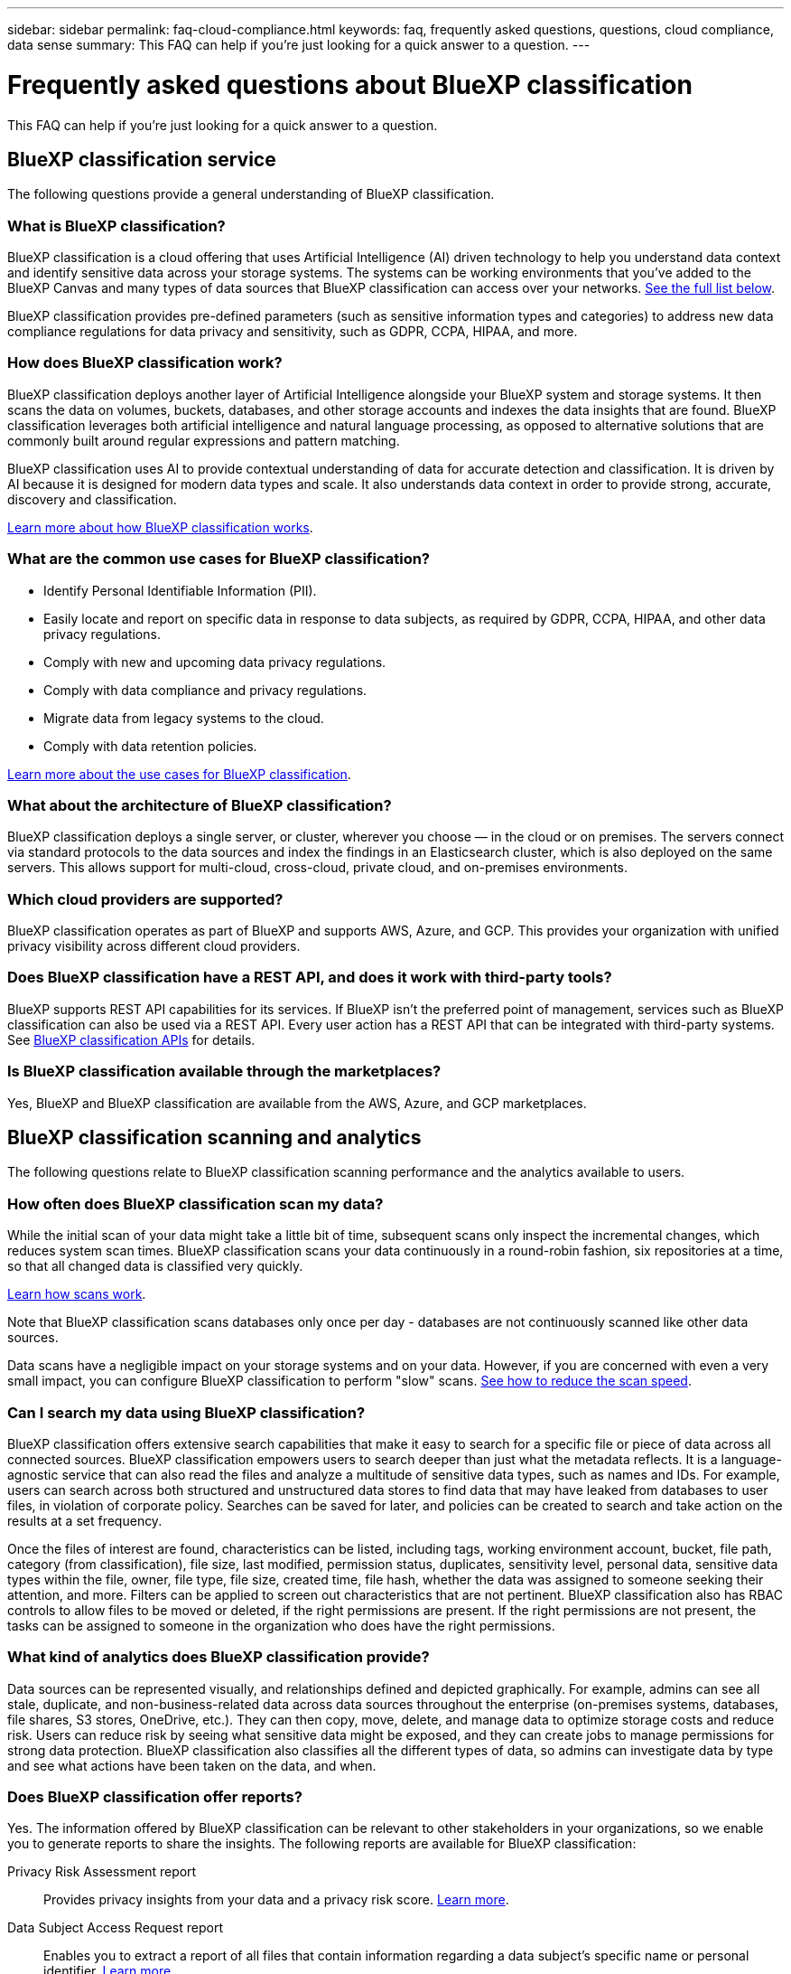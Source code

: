 ---
sidebar: sidebar
permalink: faq-cloud-compliance.html
keywords: faq, frequently asked questions, questions, cloud compliance, data sense
summary: This FAQ can help if you're just looking for a quick answer to a question.
---

= Frequently asked questions about BlueXP classification
:hardbreaks:
:nofooter:
:icons: font
:linkattrs:
:imagesdir: ./media/

[.lead]

This FAQ can help if you're just looking for a quick answer to a question.

== BlueXP classification service

The following questions provide a general understanding of BlueXP classification.

=== What is BlueXP classification?

BlueXP classification is a cloud offering that uses Artificial Intelligence (AI) driven technology to help you understand data context and identify sensitive data across your storage systems. The systems can be working environments that you've added to the BlueXP Canvas and many types of data sources that BlueXP classification can access over your networks. link:faq-cloud-compliance.html#what-sources-of-data-can-be-scanned-with-bluexp-classification[See the full list below].

BlueXP classification provides pre-defined parameters (such as sensitive information types and categories) to address new data compliance regulations for data privacy and sensitivity, such as GDPR, CCPA, HIPAA, and more.

=== How does BlueXP classification work?

BlueXP classification deploys another layer of Artificial Intelligence alongside your BlueXP system and storage systems. It then scans the data on volumes, buckets, databases, and other storage accounts and indexes the data insights that are found. BlueXP classification leverages both artificial intelligence and natural language processing, as opposed to alternative solutions that are commonly built around regular expressions and pattern matching. 

BlueXP classification uses AI to provide contextual understanding of data for accurate detection and classification. It is driven by AI because it is designed for modern data types and scale. It also understands data context in order to provide strong, accurate, discovery and classification.

link:concept-cloud-compliance.html[Learn more about how BlueXP classification works^].

=== What are the common use cases for BlueXP classification?

* Identify Personal Identifiable Information (PII).
* Easily locate and report on specific data in response to data subjects, as required by GDPR, CCPA, HIPAA, and other data privacy regulations.
* Comply with new and upcoming data privacy regulations.
* Comply with data compliance and privacy regulations.
* Migrate data from legacy systems to the cloud.
* Comply with data retention policies.

https://bluexp.netapp.com/netapp-cloud-data-sense[Learn more about the use cases for BlueXP classification^].

=== What about the architecture of BlueXP classification?

BlueXP classification deploys a single server, or cluster, wherever you choose — in the cloud or on premises. The servers connect via standard protocols to the data sources and index the findings in an Elasticsearch cluster, which is also deployed on the same servers. This allows support for multi-cloud, cross-cloud, private cloud, and on-premises environments.

=== Which cloud providers are supported?

BlueXP classification operates as part of BlueXP and supports AWS, Azure, and GCP. This provides your organization with unified privacy visibility across different cloud providers.

=== Does BlueXP classification have a REST API, and does it work with third-party tools?

BlueXP supports REST API capabilities for its services. If BlueXP isn't the preferred point of management, services such as BlueXP classification can also be used via a REST API. Every user action has a REST API that can be integrated with third-party systems. See link:api-classification.html[BlueXP classification APIs^] for details.

=== Is BlueXP classification available through the marketplaces?

Yes, BlueXP and BlueXP classification are available from the AWS, Azure, and GCP marketplaces.

== BlueXP classification scanning and analytics

The following questions relate to BlueXP classification scanning performance and the analytics available to users.

=== How often does BlueXP classification scan my data?

While the initial scan of your data might take a little bit of time, subsequent scans only inspect the incremental changes, which reduces system scan times. BlueXP classification scans your data continuously in a round-robin fashion, six repositories at a time, so that all changed data is classified very quickly.

link:concept-cloud-compliance.html#how-scans-work[Learn how scans work].

Note that BlueXP classification scans databases only once per day - databases are not continuously scanned like other data sources.

Data scans have a negligible impact on your storage systems and on your data. However, if you are concerned with even a very small impact, you can configure BlueXP classification to perform "slow" scans. link:task-reduce-scan-speed.html[See how to reduce the scan speed].

=== Can I search my data using BlueXP classification?

BlueXP classification offers extensive search capabilities that make it easy to search for a specific file or piece of data across all connected sources. BlueXP classification empowers users to search deeper than just what the metadata reflects. It is a language-agnostic service that can also read the files and analyze a multitude of sensitive data types, such as names and IDs. For example, users can search across both structured and unstructured data stores to find data that may have leaked from databases to user files, in violation of corporate policy. Searches can be saved for later, and policies can be created to search and take action on the results at a set frequency.

Once the files of interest are found, characteristics can be listed, including tags, working environment account, bucket, file path, category (from classification), file size, last modified, permission status, duplicates, sensitivity level, personal data, sensitive data types within the file, owner, file type, file size, created time, file hash, whether the data was assigned to someone seeking their attention, and more. Filters can be applied to screen out characteristics that are not pertinent. BlueXP classification also has RBAC controls to allow files to be moved or deleted, if the right permissions are present. If the right permissions are not present, the tasks can be assigned to someone in the organization who does have the right permissions.

=== What kind of analytics does BlueXP classification provide?

Data sources can be represented visually, and relationships defined and depicted graphically. For example, admins can see all stale, duplicate, and non-business-related data across data sources throughout the enterprise (on-premises systems, databases, file shares, S3 stores, OneDrive, etc.). They can then copy, move, delete, and manage data to optimize storage costs and reduce risk. Users can reduce risk by seeing what sensitive data might be exposed, and they can create jobs to manage permissions for strong data protection. BlueXP classification also classifies all the different types of data, so admins can investigate data by type and see what actions have been taken on the data, and when.

=== Does BlueXP classification offer reports?

Yes. The information offered by BlueXP classification can be relevant to other stakeholders in your organizations, so we enable you to generate reports to share the insights. The following reports are available for BlueXP classification:

Privacy Risk Assessment report:: Provides privacy insights from your data and a privacy risk score. link:task-generating-compliance-reports.html#privacy-risk-assessment-report[Learn more^].

Data Subject Access Request report:: Enables you to extract a report of all files that contain information regarding a data subject's specific name or personal identifier. link:task-generating-compliance-reports.html#what-is-a-data-subject-access-request[Learn more^].

PCI DSS report:: Helps you identify the distribution of credit card information across your files. link:task-generating-compliance-reports.html#pci-dss-report[Learn more^].

HIPAA report:: Helps you identify the distribution of health information across your files. link:task-generating-compliance-reports.html#hipaa-report[Learn more^].

Data Mapping report:: Provides information about the size and number of files in your working environments. This includes usage capacity, age of data, size of data, and file types. link:task-controlling-governance-data.html#data-mapping-report[Learn more^].

Data Discovery Assessment report:: Provides a high-level analysis of the scanned environment to highlight the system's findings and to show areas of concern and potential remediation steps. link:task-controlling-governance-data.html#data-discovery-assessment-report[Learn mode^].

Reports on a specific information type:: Reports are available that include details about the identified files that contain personal data and sensitive personal data. You can also see files broken down by category and file type. link:task-controlling-private-data.html[Learn more^].

=== Does scan performance vary?

Scan performance can vary based on the network bandwidth and the average file size in your environment. It can also depend on the size characteristics of the host system (either in the cloud or on-premises). See link:concept-cloud-compliance.html#the-bluexp-classification-instance[The BlueXP classification instance^] and link:task-deploy-cloud-compliance.html[Deploying BlueXP classification^] for more information.

When initially adding new data sources you can also choose to only perform a "mapping" scan instead of a full "classification" scan. Mapping can be done on your data sources very quickly because it does not access files to see the data inside. link:concept-cloud-compliance.html#whats-the-difference-between-mapping-and-classification-scans[See the difference between a mapping and classification scan^].

== BlueXP classification management and privacy

The following questions provide information on how to manage BlueXP classification and privacy settings.

=== How do I enable BlueXP classification?

First you need to deploy an instance of BlueXP classification in BlueXP, or on an on-premises system. Once the instance is running, you can enable the service on existing working environments, databases, and other data sources from the *Configuration* tab or by selecting a specific working environment.

link:task-getting-started-compliance.html[Learn how to get started^].

NOTE: Activating BlueXP classification on a data source results in an immediate initial scan. Scan results display shortly after.

=== How do I disable BlueXP classification?

You can disable BlueXP classification from scanning an individual working environment, database, file share group, OneDrive account, or SharePoint account from the BlueXP classification Configuration page.

link:task-managing-compliance.html[Learn more^].

NOTE: To completely remove the BlueXP classification instance, you can manually remove the BlueXP classification instance from your cloud provider's portal or on-prem location.

=== Can I customize the service to my organization's needs?

BlueXP classification provides out-of-the-box insights to your data. These insights can be extracted and used for your organization's needs.

Additionally, BlueXP classification provides many ways for you to add a custom list of "personal data" that BlueXP classification will identify in scans, giving you the full picture about where potentially sensitive data resides in _all_ your organizations' files.

* You can add unique identifiers based on specific columns in databases you are scanning -- we call this *Data Fusion*.
* You can add custom keywords from a text file.
* You can add custom patterns using a regular expression (regex).

link:task-managing-data-fusion.html[Learn more^].

=== Can I instruct the service to exclude scanning data in certain directories?

Yes. If you want BlueXP classification to exclude scanning data that resides in certain data source directories, you can provide that list to the classification engine. After you apply that change, BlueXP classification will exclude scanning data in the specified directories.

link:task-exclude-scan-paths.html[Learn more^].

=== Are snapshot copies that reside on ONTAP volumes scanned?

No. BlueXP classification does not scan snapshots because the content is identical to the content in the volume.

=== What happens if data tiering is enabled on your ONTAP volumes?

When BlueXP classification scans volumes that have cold data tiered to object storage, it scans all of the data--data that's on local disks and cold data tiered to object storage. This is also true for non-NetApp products that implement tiering.

The scan doesn't heat up the cold data--it stays cold and remains in object storage.

=== Can BlueXP classification send notifications to my organization?

Yes. In conjunction with the Policies feature, you can send email alerts to BlueXP users (daily, weekly, or monthly), or any other email address,  when a Policy returns results so you can get notifications to protect your data. Learn more about link:task-using-policies.html[Policies^].

You can also download status reports from the Governance page and Investigation page that you can share internally in your organization.

=== Can BlueXP classification work with the AIP labels I have embedded in my files?

Yes. You can manage AIP labels in the files that BlueXP classification is scanning if you have subscribed to https://azure.microsoft.com/en-us/services/information-protection/[Azure Information Protection (AIP)^]. You can view the labels that are already assigned to files, add labels to files, and change existing labels.

link:task-org-private-data.html#categorize-your-data-using-aip-labels[Learn more^].

== Types of source systems and data types

The following questions relate to the types of storage that can be scanned, and the types of data that is scanned.

=== What sources of data can be scanned with BlueXP classification?

BlueXP classification can scan data from working environments that you've added to the BlueXP Canvas and from many types of structured and unstructured data sources that BlueXP classification can access over your networks.

*Working environments:*

* Cloud Volumes ONTAP (deployed in AWS, Azure, or GCP)
* On-premises ONTAP clusters
* Azure NetApp Files
* Amazon FSx for ONTAP
* Amazon S3

*Data sources:*

* Non-NetApp file shares
* Object storage (that uses S3 protocol)
* Databases (Amazon RDS, MongoDB, MySQL, Oracle, PostgreSQL, SAP HANA, SQL Server)
* OneDrive accounts
* SharePoint Online and On-Premises accounts
* Google Drive accounts

BlueXP classification supports NFS versions 3.x, and CIFS versions 1.x, 2.0, 2.1, and 3.0.
//BlueXP classification supports NFS versions 3.x, 4.0, and 4.1, and CIFS versions 1.x, 2.0, 2.1, and 3.0.

=== Are there any restrictions when deployed in a Government region?

BlueXP classification is supported when the Connector is deployed in a Government region (AWS GovCloud, Azure Gov, or Azure DoD) - also known as "Restricted mode". When deployed in this manner, BlueXP classification has the following restrictions:

* OneDrive accounts, SharePoint accounts, and Google Drive accounts can't be scanned.
* Microsoft Azure Information Protection (AIP) label functionality can't be integrated.

=== What data sources can I scan if I install BlueXP classification in a site without internet access?

BlueXP classification can only scan data from data sources that are local to the on-premises site. At this time, BlueXP classification can scan the following local data sources in "Private mode" - also known as a "dark" site:

* On-premises ONTAP systems
* Database schemas
* SharePoint On-Premises accounts (SharePoint Server)
* Non-NetApp NFS or CIFS file shares
* Object Storage that uses the Simple Storage Service (S3) protocol

=== Which file types are supported?

BlueXP classification scans all files for category and metadata insights, and displays all file types in the file types section of the dashboard.

When BlueXP classification detects Personal Identifiable Information (PII), or when it performs a DSAR search, only the following file formats are supported:

`+.CSV, .DCM, .DICOM, .DOC, .DOCX, .JSON, .PDF, .PPTX, .RTF, .TXT, .XLS, .XLSX, Docs, Sheets, and Slides+`

=== What kinds of data and metadata does BlueXP classification capture?

BlueXP classification enables you to run a general "mapping" scan or a full "classification" scan on your data sources. Mapping provides only a high-level overview of your data, whereas Classification provides deep-level scanning of your data. Mapping can be done on your data sources very quickly because it does not access files to see the data inside.

* Data mapping scan.
+
BlueXP classification scans the metadata only. This is useful for overall data management and governance, quick project scoping, very large estates, and prioritization. Data mapping is based on metadata and is considered a *fast* scan.
+
After a fast scan, you can generate a Data Mapping Report. This report is an overview of the data stored in your corporate data sources to assist you with decisions about resource utilization, migration, backup, security, and compliance processes.
* Data classification (deep) scan.
+
BlueXP classification scans using standard protocols and read-only permission throughout your environments. Select files are opened and scanned for sensitive business-related data, private information, and issues related to ransomware.
+
After a full scan there are many additional BlueXP classification features you can apply to your data, such as view and refine data in the Data Investigation page, search for names within files, copy, move, and delete source files, and more.

BlueXP classification captures metadata such as: file name, permissions, creation time, last access, and last modification. This includes all of the metadata that appears in the Data Investigation Details page and in Data Investigation Reports.  

BlueXP classification can identify many types of private data such as personal data and sensitive personal data. For details about private data, refer to https://docs.netapp.com/us-en/bluexp-classification/reference-private-data-categories.html[Categories of private data that BlueXP classification scans].

=== Can I limit BlueXP classification information to specific users?

Yes, BlueXP classification is fully integrated with BlueXP. BlueXP users can only see information for the working environments they are eligible to view according to their workspace privileges.

Additionally, if you want to allow certain users to just view BlueXP classification scan results without having the ability to manage BlueXP classification settings, you can assign those users the Cloud Compliance Viewer role.

link:concept-cloud-compliance.html#user-access-to-compliance-information[Learn more^].

=== Can anyone access the private data sent between my browser and BlueXP classification?

No. The private data sent between your browser and the BlueXP classification instance are secured with end-to-end encryption using TLS 1.2, which means NetApp and third parties can't read it. BlueXP classification won't share any data or results with NetApp unless you request and approve access.

The data that is scanned stays within your environment. 

=== How is sensitive data handled? 

NetApp does not have access to sensitive data and does not display it in the UI. Sensitive data is masked, for example, the last four numbers are displayed for credit card information. 

=== Where is the data stored? 

Scan results are stored in Elasticsearch within your BlueXP classification instance. 

=== How is the data accessed? 

BlueXP classification accesses data stored in Elasticsearch through API calls, which require authentication and are encrypted using AES-128. Accessing Elasticsearch directly requires root access. 

== Licenses and costs

The following questions relate to licensing and costs to use BlueXP classification.

=== How much does BlueXP classification cost?

The cost to use BlueXP classification depends on the amount of data that you're scanning. The first 1 TB of data that BlueXP classification scans in a BlueXP workspace is free for 30 days. After reaching either limit, you'll need one of the following to continue scanning data:

* A subscription to the BlueXP Marketplace listing from your cloud provider, or
* A Bring-your-own-license (BYOL) from NetApp

See https://bluexp.netapp.com/pricing[pricing^] for details.

=== What happens if I have reached the BYOL capacity limit?

If you reach a BYOL capacity limit, BlueXP classification continues to run, but access to the Dashboards is blocked so that you can't view information about any of your scanned data. Only the Configuration page is available in case you want to reduce the number of volumes being scanned to potentially bring your capacity usage under the license limit. You must renew your BYOL license to regain full access to BlueXP classification.

== Connector deployment

The following questions relate to the BlueXP Connector.

=== What is the Connector?

The Connector is software running on a compute instance either within your cloud account, or on-premises, that enables BlueXP to securely manage cloud resources. You must deploy a Connector to use BlueXP classification.

=== Where does the Connector need to be installed?

* When scanning data in Cloud Volumes ONTAP in AWS, Amazon FSx for ONTAP, or in AWS S3 buckets, you use a connector in AWS.
* When scanning data in Cloud Volumes ONTAP in Azure or in Azure NetApp Files, you use a connector in Azure.
* When scanning data in Cloud Volumes ONTAP in GCP, you use a Connector in GCP.
* When scanning data in on-premises ONTAP systems, non-NetApp file shares, generic S3 Object storage, databases, OneDrive folders, SharePoint accounts, and Google Drive accounts, you can use a connector in any of these cloud locations.

So if you have data in many of these locations, you may need to use https://docs.netapp.com/us-en/bluexp-setup-admin/concept-connectors.html#when-to-use-multiple-connectors[multiple Connectors^].

=== Does BlueXP classification require access to credentials? 

BlueXP classification itself doesn't retrieve storage credentials. Instead, they are stored within the BlueXP Connector. 

BlueXP classification uses data plane credentials, for example, CIFS credentials to mount shares before scanning. 


=== Can I deploy the Connector on my own host?

Yes. You can https://docs.netapp.com/us-en/bluexp-setup-admin/task-install-connector-on-prem.html[deploy the Connector on-premises^] on a Linux host in your network or on a host in the cloud. If you're planning to deploy BlueXP classification on-premises, then you may want to install the Connector on-premises as well; but it's not required.

=== Is communication between the service and the Connector HTTP? 

Yes, BlueXP classification communicates with the BlueXP Connector using HTTP. 

=== What about secure sites without internet access?

Yes, that's also supported. You can https://docs.netapp.com/us-en/bluexp-setup-admin/task-quick-start-private-mode.html[deploy the Connector on an on-premises Linux host that doesn't have internet access^]. https://docs.netapp.com/us-en/bluexp-setup-admin/concept-modes.html[This is also known as "Private mode"^]. Then you can discover on-premises ONTAP clusters and other local data sources and scan the data using BlueXP classification.

== BlueXP classification deployment

The following questions relate to the separate BlueXP classification instance.

=== What deployment models does BlueXP classification support?

BlueXP allows the user to scan and report on systems virtually anywhere, including on-premises, cloud, and hybrid environments. BlueXP classification is normally deployed using a SaaS model, in which the service is enabled via the BlueXP interface and requires no hardware or software installation. Even in this click-and-run deployment mode, data management can be done regardless of whether the data stores are on premises or in the public cloud.

=== What type of instance or VM is required for BlueXP classification?

When link:task-deploy-cloud-compliance.html[deployed in the cloud]:

* In AWS, BlueXP classification runs on an m6i.4xlarge instance with a 500 GiB GP2 disk. You can select a smaller instance type during deployment.
* In Azure, BlueXP classification runs on a Standard_D16s_v3 VM with a 500 GiB disk.
* In GCP, BlueXP classification runs on an n2-standard-16 VM with a 500 GiB Standard persistent disk.

Note that you can deploy BlueXP classification on a system with fewer CPUs and less RAM, but there are limitations when using these systems. See link:concept-cloud-compliance.html#using-a-smaller-instance-type[Using a smaller instance type] for details.

link:concept-cloud-compliance.html[Learn more about how BlueXP classification works^].

=== Can I deploy the BlueXP classification on my own host?

Yes. You can install BlueXP classification software on a Linux host that has internet access in your network or in the cloud. Everything works the same and you continue to manage your scan configuration and results through BlueXP. See link:task-deploy-compliance-onprem.html[Deploying BlueXP classification on premises] for system requirements and installation details.

=== What about secure sites without internet access?

Yes, that's also supported. You can link:task-deploy-compliance-dark-site.html[deploy BlueXP classification in an on-premises site that doesn't have internet access] for completely secure sites.
